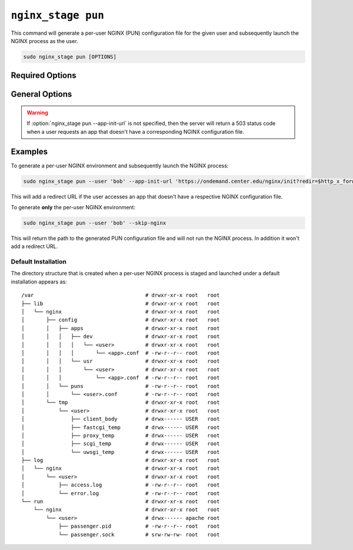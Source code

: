 .. _nginx-stage-pun:

``nginx_stage pun``
===================

This command will generate a per-user NGINX (PUN) configuration file for the
given user and subsequently launch the NGINX process as the user.

.. code-block:: sh

   sudo nginx_stage pun [OPTIONS]

.. program:: nginx_stage pun

Required Options
----------------

.. option:: -u <user>, --user <user>

   The user of the per-user NGINX process.

General Options
---------------

.. option:: -a <app_init_url>, --app-init-url <app_init_url>

   The URL the user is redirected to if app doesn't exist.

.. option:: -N, --skip-nginx

   Skip execution of the per-user NGINX process.

.. warning::

   If :option:`nginx_stage pun --app-init-url` is not specified, then the
   server will return a 503 status code when a user requests an app that
   doesn't have a corresponding NGINX configuration file.

Examples
--------

To generate a per-user NGINX environment and subsequently launch the NGINX
process:

.. code-block:: sh

   sudo nginx_stage pun --user 'bob' --app-init-url 'https://ondemand.center.edu/nginx/init?redir=$http_x_forwarded_escaped_uri'

This will add a redirect URL if the user accesses an app that doesn't have a
respective NGINX configuration file.

To generate **only** the per-user NGINX environment:

.. code-block:: sh

   sudo nginx_stage pun --user 'bob' --skip-nginx

This will return the path to the generated PUN configuration file and will not
run the NGINX process. In addition it won't add a redirect URL.

Default Installation
....................

The directory structure that is created when a per-user NGINX process is staged
and launched under a default installation appears as::

  /var                                    # drwxr-xr-x root   root
  ├── lib                                 # drwxr-xr-x root   root
  │   └── nginx                           # drwxr-xr-x root   root
  │       ├── config                      # drwxr-xr-x root   root
  │       │   ├── apps                    # drwxr-xr-x root   root
  │       │   │   ├── dev                 # drwxr-xr-x root   root
  │       │   │   │   └── <user>          # drwxr-xr-x root   root
  │       │   │   │       └── <app>.conf  # -rw-r--r-- root   root
  │       │   │   └── usr                 # drwxr-xr-x root   root
  │       │   │       └── <user>          # drwxr-xr-x root   root
  │       │   │           └── <app>.conf  # -rw-r--r-- root   root
  │       │   └── puns                    # -rw-r--r-- root   root
  │       │       └── <user>.conf         # -rw-r--r-- root   root
  │       └── tmp                         # drwxr-xr-x root   root
  │           └── <user>                  # drwxr-xr-x root   root
  │               ├── client_body         # drwx------ USER   root
  │               ├── fastcgi_temp        # drwx------ USER   root
  │               ├── proxy_temp          # drwx------ USER   root
  │               ├── scgi_temp           # drwx------ USER   root
  │               └── uwsgi_temp          # drwx------ USER   root
  ├── log                                 # drwxr-xr-x root   root
  │   └── nginx                           # drwxr-xr-x root   root
  │       └── <user>                      # drwxr-xr-x root   root
  │           ├── access.log              # -rw-r--r-- root   root
  │           └── error.log               # -rw-r--r-- root   root
  └── run                                 # drwxr-xr-x root   root
      └── nginx                           # drwxr-xr-x root   root
          └── <user>                      # drwx------ apache root
              ├── passenger.pid           # -rw-r--r-- root   root
              └── passenger.sock          # srw-rw-rw- root   root
